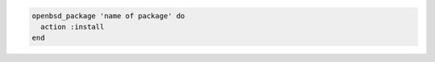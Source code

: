 .. This is an included how-to. 

.. To install a package:

.. code-block:: ruby

   openbsd_package 'name of package' do
     action :install
   end
